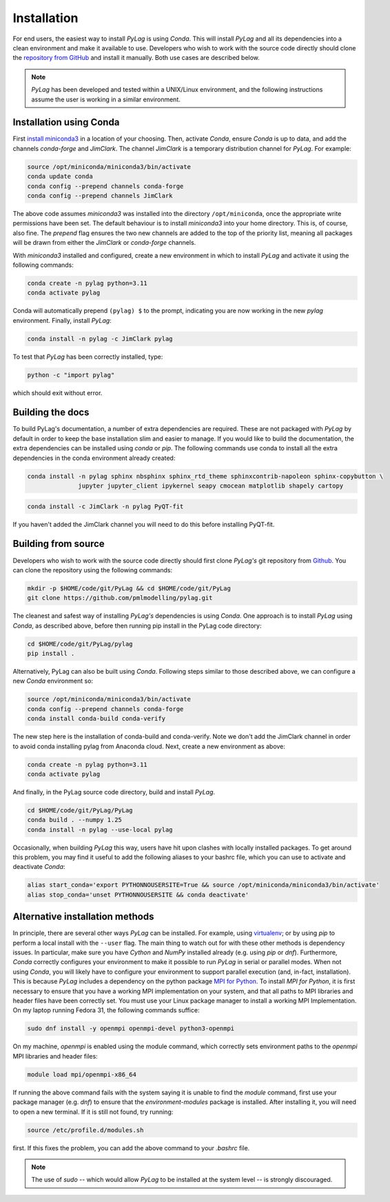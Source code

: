 .. _installation:

Installation
============

For end users, the easiest way to install *PyLag* is using *Conda*. This will install *PyLag* and all its dependencies into a clean environment and make it available to use. Developers who wish to work with the source code directly should clone the `repository from GitHub <https://github.com/pmlmodelling/pylag>`_ and install it manually. Both use cases are described below.

.. note::
        *PyLag* has been developed and tested within a UNIX/Linux environment, and the following instructions assume the user is working in a similar environment.

.. _users:

Installation using Conda
------------------------

First `install miniconda3 <https://conda.io/projects/conda/en/latest/user-guide/install/linux.html>`_ in a location of your choosing. Then, activate *Conda*, ensure *Conda* is up to data, and add the channels *conda-forge* and *JimClark*. The channel *JimClark* is a temporary distribution channel for *PyLag*. For example:

.. code-block:: bash

    source /opt/miniconda/miniconda3/bin/activate
    conda update conda
    conda config --prepend channels conda-forge
    conda config --prepend channels JimClark

The above code assumes *miniconda3* was installed into the directory ``/opt/miniconda``, once the appropriate write permissions have been set. The default behaviour is to install *miniconda3* into your home directory. This is, of course, also fine. The *prepend* flag ensures the two new channels are added to the top of the priority list, meaning all packages will be drawn from either the *JimClark* or *conda-forge* channels.

With *miniconda3* installed and configured, create a new environment in which to install *PyLag* and activate it using the following commands:

.. code-block:: bash

    conda create -n pylag python=3.11
    conda activate pylag

Conda will automatically prepend ``(pylag) $`` to the prompt, indicating you are now working in the new *pylag* environment. Finally, install *PyLag*:

.. code-block:: bash

    conda install -n pylag -c JimClark pylag

To test that *PyLag* has been correctly installed, type:

.. code-block:: bash

    python -c "import pylag"

which should exit without error.

Building the docs
-----------------

To build PyLag's documentation, a number of extra dependencies are required. These are not packaged with *PyLag* by default in order to keep the base installation slim and easier to manage. If you would like to build the documentation, the extra dependencies can be installed using *conda* or *pip*. The following commands use conda to install all the extra dependencies in the conda environment already created:

.. code-block:: bash

   conda install -n pylag sphinx nbsphinx sphinx_rtd_theme sphinxcontrib-napoleon sphinx-copybutton \
                 jupyter jupyter_client ipykernel seapy cmocean matplotlib shapely cartopy

.. code-block:: bash

   conda install -c JimClark -n pylag PyQT-fit

If you haven't added the JimClark channel you will need to do this before installing PyQT-fit.

.. _developers:

Building from source
--------------------

Developers who wish to work with the source code directly should first clone *PyLag's* git repository from `Github <https://github.com/pmlmodelling/pylag>`_. You can clone the repository using the following commands:

.. code-block:: bash

    mkdir -p $HOME/code/git/PyLag && cd $HOME/code/git/PyLag
    git clone https://github.com/pmlmodelling/pylag.git

The cleanest and safest way of installing *PyLag's* dependencies is using *Conda*. One approach is to install *PyLag* using *Conda*, as described above, before then running pip install in the PyLag code directory:

.. code-block:: bash

    cd $HOME/code/git/PyLag/pylag
    pip install .

Alternatively, PyLag can also be built using *Conda*. Following steps similar to those described above, we can configure a new *Conda* environment so:

.. code-block:: bash

    source /opt/miniconda/miniconda3/bin/activate
    conda config --prepend channels conda-forge
    conda install conda-build conda-verify

The new step here is the installation of conda-build and conda-verify. Note we don't add the JimClark channel in order to avoid conda installing pylag from Anaconda cloud. Next, create a new environment as above:

.. code-block:: bash

    conda create -n pylag python=3.11
    conda activate pylag

And finally, in the PyLag source code directory, build and install *PyLag*.

.. code-block:: bash

    cd $HOME/code/git/PyLag/PyLag
    conda build . --numpy 1.25
    conda install -n pylag --use-local pylag

Occasionally, when building *PyLag* this way, users have hit upon clashes with locally installed packages. To get around this problem, you may find it useful to add the following aliases to your bashrc file, which you can use to activate and deactivate *Conda*:

.. code-block:: bash

    alias start_conda='export PYTHONNOUSERSITE=True && source /opt/miniconda/miniconda3/bin/activate'
    alias stop_conda='unset PYTHONNOUSERSITE && conda deactivate'

.. _alternatives:

Alternative installation methods
--------------------------------

In principle, there are several other ways *PyLag* can be installed. For example, using `virtualenv <https://virtualenv.pypa.io/en/stable/>`_; or by using *pip* to perform a local install with the ``--user`` flag. The main thing to watch out for with these other methods is dependency issues. In particular, make sure you have *Cython* and *NumPy* installed already (e.g. using *pip* or *dnf*). Furthermore, *Conda* correctly configures your environment to make it possible to run *PyLag* in serial or parallel modes. When not using *Conda*, you will likely have to configure your environment to support parallel execution (and, in-fact, installation). This is because *PyLag* includes a dependency on the python package `MPI for Python <https://mpi4py.readthedocs.io/en/stable/>`_. To install *MPI for Python*, it is first necessary to ensure that you have a working MPI implementation on your system, and that all paths to MPI libraries and header files have been correctly set. You must use your Linux package manager to install a working MPI Implementation. On my laptop running Fedora 31, the following commands suffice:

.. code-block:: bash

   sudo dnf install -y openmpi openmpi-devel python3-openmpi

On my machine, *openmpi* is enabled using the module command, which correctly sets environment paths to the *openmpi* MPI libraries and header files:

.. code-block:: bash

   module load mpi/openmpi-x86_64

If running the above command fails with the system saying it is unable to find the *module* command, first use your package manager (e.g. *dnf*) to  ensure that the *environment-modules* package is installed. After installing it, you will need to open a new terminal. If it is still not found, try running:

.. code-block:: bash

    source /etc/profile.d/modules.sh

first. If this fixes the problem, you can add the above command to your *.bashrc* file.

.. note::
    The use of *sudo* -- which would allow *PyLag* to be installed at the system level -- is strongly discouraged.

